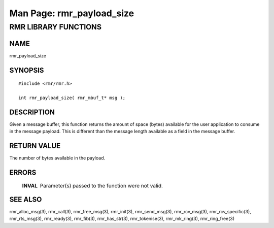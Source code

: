 .. This work is licensed under a Creative Commons Attribution 4.0 International License. 
.. SPDX-License-Identifier: CC-BY-4.0 
.. CAUTION: this document is generated from source in doc/src/rtd. 
.. To make changes edit the source and recompile the document. 
.. Do NOT make changes directly to .rst or .md files. 
 
============================================================================================ 
Man Page: rmr_payload_size 
============================================================================================ 
 
 


RMR LIBRARY FUNCTIONS
=====================



NAME
----

rmr_payload_size 


SYNOPSIS
--------

 
:: 
 
 #include <rmr/rmr.h>
  
 int rmr_payload_size( rmr_mbuf_t* msg );
 


DESCRIPTION
-----------

Given a message buffer, this function returns the amount of 
space (bytes) available for the user application to consume 
in the message payload. This is different than the message 
length available as a field in the message buffer. 


RETURN VALUE
------------

The number of bytes available in the payload. 


ERRORS
------

 
   .. list-table:: 
     :widths: auto 
     :header-rows: 0 
     :class: borderless 
      
     * - **INVAL** 
       - 
         Parameter(s) passed to the function were not valid. 
          
 


SEE ALSO
--------

rmr_alloc_msg(3), rmr_call(3), rmr_free_msg(3), rmr_init(3), 
rmr_send_msg(3), rmr_rcv_msg(3), rmr_rcv_specific(3), 
rmr_rts_msg(3), rmr_ready(3), rmr_fib(3), rmr_has_str(3), 
rmr_tokenise(3), rmr_mk_ring(3), rmr_ring_free(3) 
